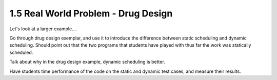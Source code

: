 1.5 Real World Problem - Drug Design
-------------------------------------


Let's look at a larger example....


Go through drug design exemplar, and use it to introduce the difference between static scheduling and dynamic scheduling. 
Should point out that the two programs that students have played with thus far the work was statically scheduled. 

Talk about why in the drug design example, dynamic scheduling is better. 

Have students time performance of the code on the static and dynamic test cases, and measure their results. 